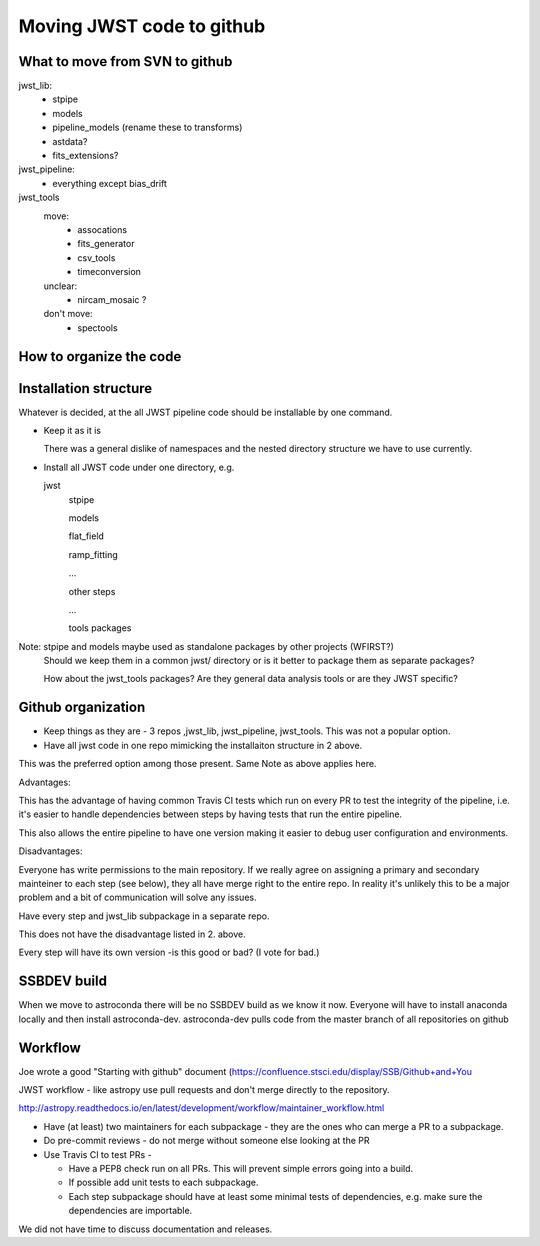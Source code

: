 Moving JWST code to github
--------------------------

What to move from SVN to github
+++++++++++++++++++++++++++++++

jwst_lib:
    - stpipe
    - models
    - pipeline_models (rename these to transforms)
    - astdata?
    - fits_extensions?

jwst_pipeline:
    - everything except bias_drift

jwst_tools
  move:
    - assocations
    - fits_generator
    - csv_tools
    - timeconversion
  unclear:
    - nircam_mosaic ?
  don't move:
    - spectools

How to organize the code
++++++++++++++++++++++++

Installation structure
++++++++++++++++++++++

Whatever is decided, at the all JWST pipeline code should be installable by one command.

- Keep it as it is

  There was a general dislike of namespaces and the nested directory structure we have to
  use currently.

- Install all JWST code under one directory, e.g.

  jwst
      stpipe

      models

      flat_field

      ramp_fitting

      ...

      other steps

      ...

      tools packages

Note: stpipe and models maybe used as standalone packages by other projects (WFIRST?)
      Should we keep them in a common jwst/ directory or is it better to package them
      as separate packages?

      How about the jwst_tools packages? Are they general data analysis tools or are they
      JWST specific?


Github organization
+++++++++++++++++++

- Keep things as they are - 3 repos ,jwst_lib, jwst_pipeline, jwst_tools. This was not a popular option.

- Have all jwst code in one repo mimicking the installaiton structure in 2 above.

This was the preferred option among those present. Same Note as above applies here.

Advantages:

This has the advantage of having common Travis CI tests which run on every PR to test the
integrity of the pipeline, i.e. it's easier to handle dependencies between steps by having
tests that run the entire pipeline.

This also allows the entire pipeline to have one version making it easier to debug user
configuration and environments.

Disadvantages:

Everyone has write permissions to the main repository. If we really agree on assigning a
primary and secondary mainteiner to each step (see below), they all have merge right to
the entire repo. In reality it's unlikely this to be a major problem and a bit of communication
will solve any issues.


Have every step and jwst_lib subpackage in a separate repo.

This does not have the disadvantage listed in 2. above.

Every step will have its own version -is this good or bad?
(I vote for bad.)


SSBDEV build
++++++++++++

When we move to astroconda there will be no SSBDEV build as we know it now.
Everyone will have to install anaconda locally and then install astroconda-dev.
astroconda-dev pulls code from the master branch of all repositories on github


Workflow
++++++++

Joe wrote a good "Starting with github" document (https://confluence.stsci.edu/display/SSB/Github+and+You

JWST workflow - like astropy use pull requests and don't merge directly to the
repository.

http://astropy.readthedocs.io/en/latest/development/workflow/maintainer_workflow.html

- Have (at least) two maintainers for each subpackage - they are the ones who
  can merge a PR to a subpackage.

- Do pre-commit reviews - do not merge without someone else looking at the PR

- Use Travis CI to test PRs -

  - Have a PEP8 check run on all PRs. This will prevent simple errors going into
    a build.
  - If possible add unit tests to each subpackage.
  - Each step subpackage should have at least some minimal tests of dependencies, e.g. make
    sure the dependencies are importable.


We did not have time to discuss documentation and releases.